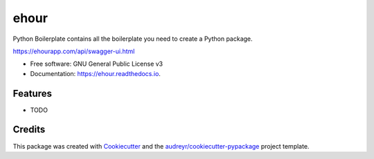 =========
ehour
=========


.. image:: https://img.shields.io/pypi/v/ehour.svg
        :target: https://pypi.python.org/pypi/ehour

.. image:: https://img.shields.io/travis/geanix/ehour.svg
        :target: https://travis-ci.org/geanix/ehour

.. image:: https://readthedocs.org/projects/ehour/badge/?version=latest
        :target: https://ehour.readthedocs.io/en/latest/?badge=latest
        :alt: Documentation Status




Python Boilerplate contains all the boilerplate you need to create a Python package.

https://ehourapp.com/api/swagger-ui.html


* Free software: GNU General Public License v3
* Documentation: https://ehour.readthedocs.io.


Features
--------

* TODO

Credits
-------

This package was created with Cookiecutter_ and the `audreyr/cookiecutter-pypackage`_ project template.

.. _Cookiecutter: https://github.com/audreyr/cookiecutter
.. _`audreyr/cookiecutter-pypackage`: https://github.com/audreyr/cookiecutter-pypackage
